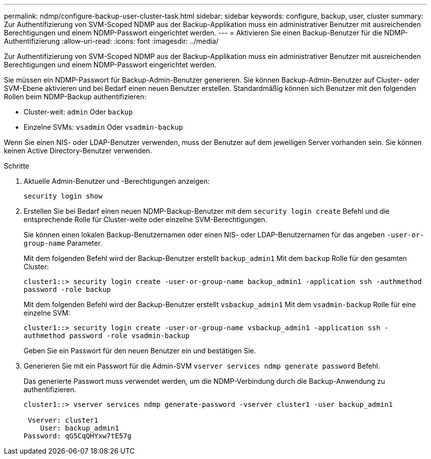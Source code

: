 ---
permalink: ndmp/configure-backup-user-cluster-task.html 
sidebar: sidebar 
keywords: configure, backup, user, cluster 
summary: Zur Authentifizierung von SVM-Scoped NDMP aus der Backup-Applikation muss ein administrativer Benutzer mit ausreichenden Berechtigungen und einem NDMP-Passwort eingerichtet werden. 
---
= Aktivieren Sie einen Backup-Benutzer für die NDMP-Authentifizierung
:allow-uri-read: 
:icons: font
:imagesdir: ../media/


[role="lead"]
Zur Authentifizierung von SVM-Scoped NDMP aus der Backup-Applikation muss ein administrativer Benutzer mit ausreichenden Berechtigungen und einem NDMP-Passwort eingerichtet werden.

Sie müssen ein NDMP-Passwort für Backup-Admin-Benutzer generieren. Sie können Backup-Admin-Benutzer auf Cluster- oder SVM-Ebene aktivieren und bei Bedarf einen neuen Benutzer erstellen. Standardmäßig können sich Benutzer mit den folgenden Rollen beim NDMP-Backup authentifizieren:

* Cluster-weit: `admin` Oder `backup`
* Einzelne SVMs: `vsadmin` Oder `vsadmin-backup`


Wenn Sie einen NIS- oder LDAP-Benutzer verwenden, muss der Benutzer auf dem jeweiligen Server vorhanden sein. Sie können keinen Active Directory-Benutzer verwenden.

.Schritte
. Aktuelle Admin-Benutzer und -Berechtigungen anzeigen:
+
`security login show`

. Erstellen Sie bei Bedarf einen neuen NDMP-Backup-Benutzer mit dem `security login create` Befehl und die entsprechende Rolle für Cluster-weite oder einzelne SVM-Berechtigungen.
+
Sie können einen lokalen Backup-Benutzernamen oder einen NIS- oder LDAP-Benutzernamen für das angeben `-user-or-group-name` Parameter.

+
Mit dem folgenden Befehl wird der Backup-Benutzer erstellt `backup_admin1` Mit dem `backup` Rolle für den gesamten Cluster:

+
`cluster1::> security login create -user-or-group-name backup_admin1 -application ssh -authmethod password -role backup`

+
Mit dem folgenden Befehl wird der Backup-Benutzer erstellt `vsbackup_admin1` Mit dem `vsadmin-backup` Rolle für eine einzelne SVM:

+
`cluster1::> security login create -user-or-group-name vsbackup_admin1 -application ssh -authmethod password -role vsadmin-backup`

+
Geben Sie ein Passwort für den neuen Benutzer ein und bestätigen Sie.

. Generieren Sie mit ein Passwort für die Admin-SVM `vserver services ndmp generate password` Befehl.
+
Das generierte Passwort muss verwendet werden, um die NDMP-Verbindung durch die Backup-Anwendung zu authentifizieren.

+
[listing]
----
cluster1::> vserver services ndmp generate-password -vserver cluster1 -user backup_admin1

 Vserver: cluster1
    User: backup_admin1
Password: qG5CqQHYxw7tE57g
----

